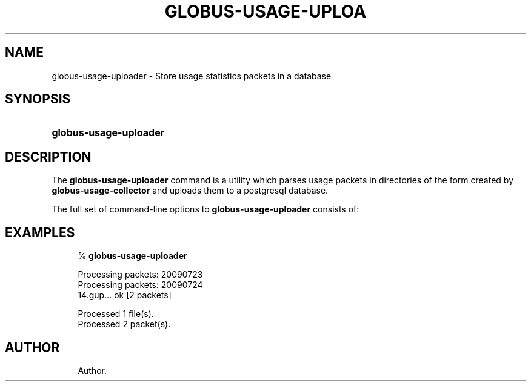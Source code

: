 '\" t
.\"     Title: globus-usage-uploader
.\"    Author: 
.\" Generator: DocBook XSL Stylesheets v1.75.1 <http://docbook.sf.net/>
.\"      Date: 07/24/2009
.\"    Manual: Globus Usage Statistics Tools
.\"    Source: University of Chicago
.\"  Language: English
.\"
.TH "GLOBUS\-USAGE\-UPLOA" "8" "07/24/2009" "University of Chicago" "Globus Usage Statistics Tools"
.\" -----------------------------------------------------------------
.\" * set default formatting
.\" -----------------------------------------------------------------
.\" disable hyphenation
.nh
.\" disable justification (adjust text to left margin only)
.ad l
.\" -----------------------------------------------------------------
.\" * MAIN CONTENT STARTS HERE *
.\" -----------------------------------------------------------------
.SH "NAME"
globus-usage-uploader \- Store usage statistics packets in a database
.SH "SYNOPSIS"
.HP \w'\fBglobus\-usage\-uploader\fR\ 'u
\fBglobus\-usage\-uploader\fR
.SH "DESCRIPTION"
.PP
The
\fBglobus\-usage\-uploader\fR
command is a utility which parses usage packets in directories of the form created by
\fBglobus\-usage\-collector\fR
and uploads them to a postgresql database\&.
.PP
The full set of command\-line options to
\fBglobus\-usage\-uploader\fR
consists of:
.TS
allbox tab(:);
l l
l l
l l.
T{
\-h
T}:T{
Display a help message and exit
T}
T{
\-d \fIDIRECTORY\fR
T}:T{
Read data from \fIDIRECTORY\fR
                    instead of the configured path\&.
T}
T{
\-n
T}:T{
Don\'t commit usage packets to the database after
                processing files (for testing)
T}
.TE
.sp 1
.SH "EXAMPLES"
.sp
.if n \{\
.RS 4
.\}
.nf
% \fBglobus\-usage\-uploader\fR

Processing packets: 20090723
Processing packets: 20090724
14\&.gup\&.\&.\&. ok [2 packets]

Processed 1 file(s)\&.
Processed 2 packet(s)\&.
.fi
.if n \{\
.RE
.\}
.SH "AUTHOR"
.br
.RS 4
Author.
.RE
